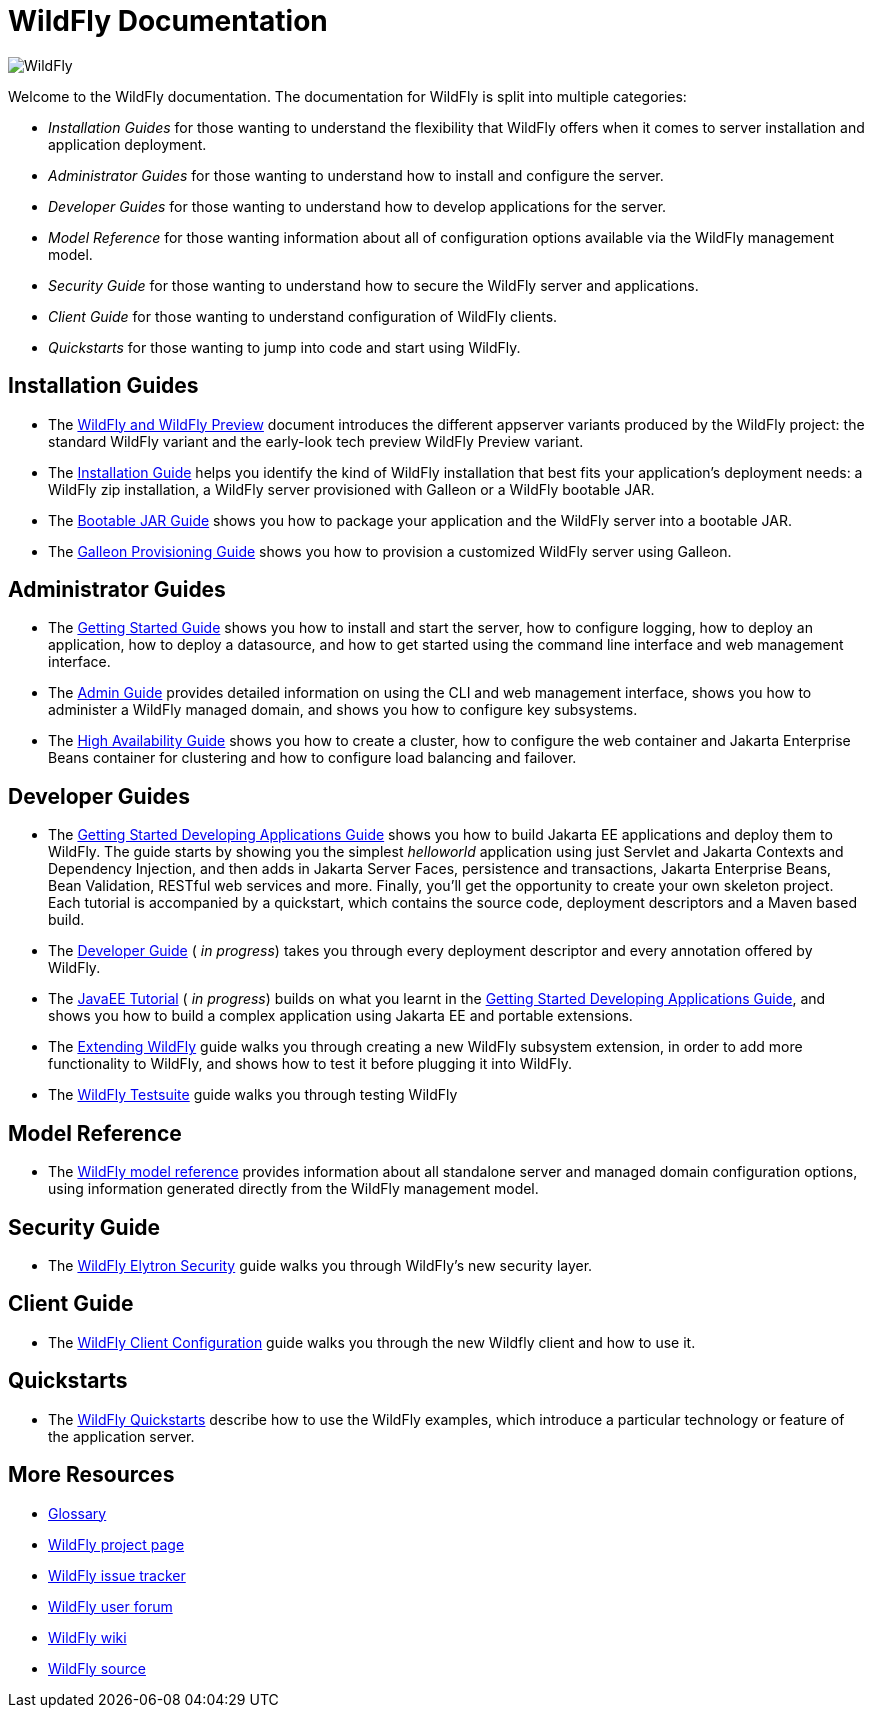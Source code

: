 [[index]]
= WildFly Documentation
:ext-relative: {outfilesuffix}
ifdef::env-github[:imagesdir: images/]
:toc!:

image:splash_wildflylogo_small.png[WildFly, align="center"]

Welcome to the WildFly documentation. The documentation for WildFly is
split into multiple categories:

* _Installation Guides_ for those wanting to understand the flexibility 
that WildFly offers when it comes to server installation and application deployment.

* _Administrator Guides_ for those wanting to understand how to install
and configure the server.

* _Developer Guides_ for those wanting to understand how to develop
applications for the server.

* _Model Reference_ for those wanting information about all
of configuration options available via the WildFly management model.

* _Security Guide_ for those wanting to understand how to secure the WildFly server and applications.

* _Client Guide_ for those wanting to understand configuration of WildFly clients.

* _Quickstarts_ for those wanting to jump into code and start using WildFly.

[[installation-guides]]
== Installation Guides

* The link:WildFly_and_WildFly_Preview{outfilesuffix}[WildFly and WildFly Preview] document introduces the different
appserver variants produced by the WildFly project: the standard WildFly variant and the early-look tech preview
WildFly Preview variant.
* The link:Installation_Guide{outfilesuffix}[Installation Guide] helps you identify
the kind of WildFly installation that best fits your application's deployment needs:
a WildFly zip installation, a WildFly server provisioned with Galleon or a WildFly bootable JAR.

* The link:Bootable_Guide{outfilesuffix}[Bootable JAR Guide] shows you how to package your application and the WildFly server
into a bootable JAR.

* The link:Galleon_Guide{outfilesuffix}[Galleon Provisioning Guide] shows you how to 
provision a customized WildFly server using Galleon.

[[administrator-guides]]
== Administrator Guides

* The link:Getting_Started_Guide{outfilesuffix}[Getting Started Guide] shows you
how to install and start the server, how to configure logging, how to
deploy an application, how to deploy a datasource, and how to get
started using the command line interface and web management interface.

* The link:Admin_Guide{outfilesuffix}[Admin Guide] provides detailed information
on using the CLI and web management interface, shows you how to administer a WildFly managed
domain, and shows you how to configure key subsystems.

* The link:High_Availability_Guide{outfilesuffix}[High Availability Guide] shows
you how to create a cluster, how to configure the web container and Jakarta Enterprise Beans
container for clustering and how to configure load balancing
and failover.

[[developer-guides]]
== Developer Guides

* The link:Getting_Started_Developing_Applications_Guide{outfilesuffix}[Getting
Started Developing Applications Guide] shows you how to build Jakarta EE
applications and deploy them to WildFly. The guide starts by showing you
the simplest _helloworld_ application using just Servlet and Jakarta Contexts and Dependency Injection, and
then adds in Jakarta Server Faces, persistence and transactions, Jakarta Enterprise Beans, Bean Validation,
RESTful web services and more. Finally, you'll get the opportunity to create
your own skeleton project. Each tutorial is accompanied by a quickstart,
which contains the source code, deployment descriptors and a Maven based
build.

* The link:Developer_Guide{outfilesuffix}[Developer Guide] ( _in progress_) takes
you through every deployment descriptor and every annotation offered by
WildFly.

* The link:JavaEE_Tutorial{outfilesuffix}[JavaEE Tutorial] ( _in progress_)
builds on what you learnt in the
link:Getting_Started_Developing_Applications_Guide{outfilesuffix}[Getting Started
Developing Applications Guide], and shows you how to build a complex
application using Jakarta EE and portable extensions.

* The link:Extending_WildFly{outfilesuffix}[Extending WildFly] guide walks you
through creating a new WildFly subsystem extension, in order to add more
functionality to WildFly, and shows how to test it before plugging it
into WildFly.

* The link:Testsuite{outfilesuffix}[WildFly Testsuite] guide walks you through testing WildFly

== Model Reference

* The link:wildscribe[WildFly model reference^] provides information about all standalone server and managed domain
configuration options, using information generated directly from the WildFly management model.

== Security Guide

* The link:WildFly_Elytron_Security{outfilesuffix}[WildFly Elytron Security] guide walks you through WildFly's new security layer.

== Client Guide

* The link:Client_Guide{outfilesuffix}[WildFly Client Configuration] guide walks you through the new Wildfly client and how to use it.

[[quickstarts]]
== Quickstarts

* The link:Quickstarts{outfilesuffix}[WildFly Quickstarts] describe how to use the WildFly examples, which introduce a particular technology or feature of the application server.

[[more-resources]]
== More Resources

* link:Glossary.html[Glossary]
* http://www.wildfly.org[WildFly project page]
* https://issues.redhat.com/browse/WFLY[WildFly issue tracker]
* https://community.jboss.org/en/wildfly[WildFly user forum]
* https://community.jboss.org/en/wildfly/dev[WildFly wiki]
* https://github.com/wildfly/wildfly/[WildFly source]
